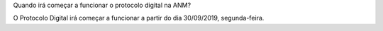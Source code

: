 Quando irá começar a funcionar o protocolo digital na ANM?

O Protocolo Digital irá começar a funcionar a partir do dia 30/09/2019, segunda-feira.